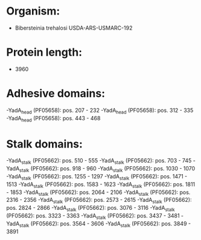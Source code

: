 * Organism:
- Bibersteinia trehalosi USDA-ARS-USMARC-192
* Protein length:
- 3960
* Adhesive domains:
-YadA_head (PF05658): pos. 207 - 232
-YadA_head (PF05658): pos. 312 - 335
-YadA_head (PF05658): pos. 443 - 468
* Stalk domains:
-YadA_stalk (PF05662): pos. 510 - 555
-YadA_stalk (PF05662): pos. 703 - 745
-YadA_stalk (PF05662): pos. 918 - 960
-YadA_stalk (PF05662): pos. 1030 - 1070
-YadA_stalk (PF05662): pos. 1255 - 1297
-YadA_stalk (PF05662): pos. 1471 - 1513
-YadA_stalk (PF05662): pos. 1583 - 1623
-YadA_stalk (PF05662): pos. 1811 - 1853
-YadA_stalk (PF05662): pos. 2064 - 2106
-YadA_stalk (PF05662): pos. 2316 - 2356
-YadA_stalk (PF05662): pos. 2573 - 2615
-YadA_stalk (PF05662): pos. 2824 - 2866
-YadA_stalk (PF05662): pos. 3076 - 3116
-YadA_stalk (PF05662): pos. 3323 - 3363
-YadA_stalk (PF05662): pos. 3437 - 3481
-YadA_stalk (PF05662): pos. 3564 - 3606
-YadA_stalk (PF05662): pos. 3849 - 3891

